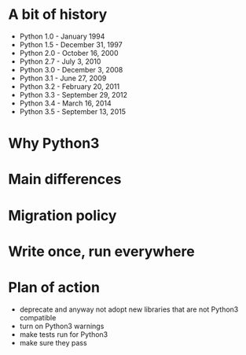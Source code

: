 #+OPTIONS: toc:nil num:nil ^:nil

* A bit of history

- Python 1.0 - January 1994
- Python 1.5 - December 31, 1997
- Python 2.0 - October 16, 2000
- Python 2.7 - July 3, 2010
- Python 3.0 - December 3, 2008
- Python 3.1 - June 27, 2009
- Python 3.2 - February 20, 2011
- Python 3.3 - September 29, 2012
- Python 3.4 - March 16, 2014
- Python 3.5 - September 13, 2015

* Why Python3

* Main differences

* Migration policy

* Write once, run everywhere

* Plan of action

- deprecate and anyway not adopt new libraries that are not Python3 compatible
- turn on Python3 warnings
- make tests run for Python3
- make sure they pass
